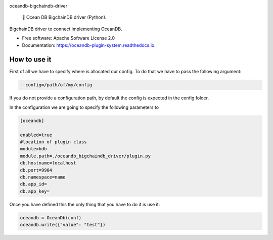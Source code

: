 |banner|

.. raw:: html

   <h1 align="center">

oceandb-bigchaindb-driver

.. raw:: html

   </h1>

..

    🐳 Ocean DB BigchainDB driver (Python).

.. |banner| image:: doc/img/repo-banner@2x.png
   :target: https://oceanprotocol.com

.. image:: https://img.shields.io/pypi/v/oceandb-bigchaindb-driver.svg
        :target: https://pypi.python.org/pypi/oceandb-bigchaindb-driver

.. image:: https://img.shields.io/travis/oceanprotocol/oceandb-bigchaindb-driver.svg
        :target: https://travis-ci.com/oceanprotocol/oceandb-bigchaindb-driver

.. image:: https://readthedocs.org/projects/oceandb-plugin-system/badge/?version=latest
        :target: https://oceandb-plugin-system.readthedocs.io/en/latest/?badge=latest
        :alt: Documentation Status


.. image:: https://pyup.io/repos/github/oceanprotocol/oceandb-bigchaindb-driver/shield.svg
     :target: https://pyup.io/repos/github/oceanprotocol/oceandb-bigchaindb-driver/
     :alt: Updates



BigchainDB driver to connect implementing OceanDB.

* Free software: Apache Software License 2.0
* Documentation: https://oceandb-plugin-system.readthedocs.io.


How to use it
-------------

First of all we have to specify where is allocated our config.
To do that we have to pass the following argument:

.. code-block:: python

    --config=/path/of/my/config
..

If you do not provide a configuration path, by default the config is expected in the config folder.

In the configuration we are going to specify the following parameters to

.. code-block:: python

    [oceandb]

    enabled=true
    #location of plugin class
    module=bdb
    module.path=./oceandb_bigchaindb_driver/plugin.py
    db.hostname=localhost
    db.port=9984
    db.namespace=name
    db.app_id=
    db.app_key=
..

Once you have defined this the only thing that you have to do it is use it:

.. code-block:: python

    oceandb = OceanDb(conf)
    oceandb.write({"value": "test"})

..
